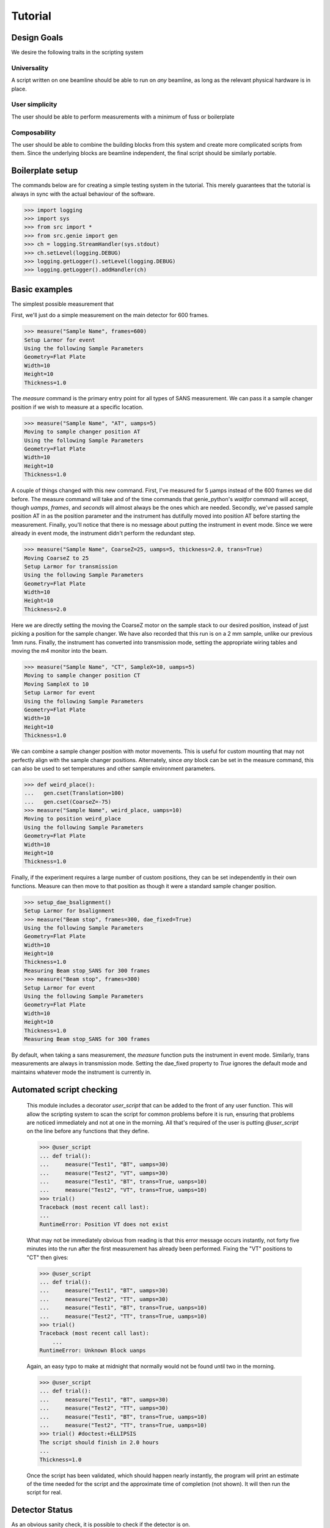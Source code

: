 Tutorial
********

.. highlight:: python
   :linenothreshold: 10

Design Goals
============

We desire the following traits in the scripting system

Universality
------------

A script written on one beamline should be able to run on *any*
beamline, as long as the relevant physical hardware is in place.

User simplicity
---------------

The user should be able to perform measurements with a minimum of fuss or boilerplate

Composability
-------------

The user should be able to combine the building blocks from this
system and create more complicated scripts from them.  Since the
underlying blocks are beamline independent, the final script should be
similarly portable.


Boilerplate setup
=================

The commands below are for creating a simple testing system in the
tutorial.  This merely guarantees that the tutorial is always in sync
with the actual behaviour of the software.

>>> import logging
>>> import sys
>>> from src import *
>>> from src.genie import gen
>>> ch = logging.StreamHandler(sys.stdout)
>>> ch.setLevel(logging.DEBUG)
>>> logging.getLogger().setLevel(logging.DEBUG)
>>> logging.getLogger().addHandler(ch)

Basic examples
==============

The simplest possible measurement that

First, we'll just do a simple measurement on the main detector for 600
frames.

>>> measure("Sample Name", frames=600)
Setup Larmor for event
Using the following Sample Parameters
Geometry=Flat Plate
Width=10
Height=10
Thickness=1.0

The `measure` command is the primary entry point for all types of SANS
measurement.  We can pass it a sample changer position if we wish to
measure at a specific location.

>>> measure("Sample Name", "AT", uamps=5)
Moving to sample changer position AT
Using the following Sample Parameters
Geometry=Flat Plate
Width=10
Height=10
Thickness=1.0

A couple of things changed with this new command.  First, I've
measured for 5 µamps instead of the 600 frames we did before.  The
measure command will take and of the time commands that genie_python's
`waitfor` command will accept, though `uamps`, `frames`, and `seconds`
will almost always be the ones which are needed.  Secondly, we've
passed sample position AT in as the position parameter and the
instrument has dutifully moved into position AT before starting the
measurement.  Finally, you'll notice that there is no message about
putting the instrument in event mode.  Since we were already in event
mode, the instrument didn't perform the redundant step.

>>> measure("Sample Name", CoarseZ=25, uamps=5, thickness=2.0, trans=True)
Moving CoarseZ to 25
Setup Larmor for transmission
Using the following Sample Parameters
Geometry=Flat Plate
Width=10
Height=10
Thickness=2.0

Here we are directly setting the moving the CoarseZ motor on the
sample stack to our desired position, instead of just picking a
position for the sample changer.  We have also recorded that this run
is on a 2 mm sample, unlike our previous 1mm runs.  Finally, the
instrument has converted into transmission mode, setting the
appropriate wiring tables and moving the m4 monitor into the beam.

>>> measure("Sample Name", "CT", SampleX=10, uamps=5)
Moving to sample changer position CT
Moving SampleX to 10
Setup Larmor for event
Using the following Sample Parameters
Geometry=Flat Plate
Width=10
Height=10
Thickness=1.0

We can combine a sample changer position with motor movements.  This
is useful for custom mounting that may not perfectly align with the
sample changer positions.  Alternately, since *any* block can be set
in the measure command, this can also be used to set temperatures and
other sample environment parameters.

>>> def weird_place():
...   gen.cset(Translation=100)
...   gen.cset(CoarseZ=-75)
>>> measure("Sample Name", weird_place, uamps=10)
Moving to position weird_place
Using the following Sample Parameters
Geometry=Flat Plate
Width=10
Height=10
Thickness=1.0

Finally, if the experiment requires a large number of custom
positions, they can be set independently in their own functions.
Measure can then move to that position as though it were a standard
sample changer position.

>>> setup_dae_bsalignment()
Setup Larmor for bsalignment
>>> measure("Beam stop", frames=300, dae_fixed=True)
Using the following Sample Parameters
Geometry=Flat Plate
Width=10
Height=10
Thickness=1.0
Measuring Beam stop_SANS for 300 frames
>>> measure("Beam stop", frames=300)
Setup Larmor for event
Using the following Sample Parameters
Geometry=Flat Plate
Width=10
Height=10
Thickness=1.0
Measuring Beam stop_SANS for 300 frames

By default, when taking a sans measurement, the `measure` function
puts the instrument in event mode.  Similarly, trans measurements are
always in transmission mode.  Setting the dae_fixed property to `True`
ignores the default mode and maintains whatever mode the instrument is
currently in.

Automated script checking
=========================

    This module includes a decorator `user_script` that can be added
    to the front of any user function.  This will allow the scripting
    system to scan the script for common problems before it is run,
    ensuring that problems are noticed immediately and not at one in
    the morning.  All that's required of the user is putting
    `@user_script` on the line before any functions that they define.

    >>> @user_script
    ... def trial():
    ...     measure("Test1", "BT", uamps=30)
    ...     measure("Test2", "VT", uamps=30)
    ...     measure("Test1", "BT", trans=True, uanps=10)
    ...     measure("Test2", "VT", trans=True, uamps=10)
    >>> trial()
    Traceback (most recent call last):
    ...
    RuntimeError: Position VT does not exist

    What may not be immediately obvious from reading is that this
    error message occurs instantly, not forty five minutes
    into the run after the first measurement has already been
    performed.  Fixing the "VT" positions to "CT" then gives:

    >>> @user_script
    ... def trial():
    ...     measure("Test1", "BT", uamps=30)
    ...     measure("Test2", "TT", uamps=30)
    ...     measure("Test1", "BT", trans=True, uanps=10)
    ...     measure("Test2", "TT", trans=True, uamps=10)
    >>> trial()
    Traceback (most recent call last):
	...
    RuntimeError: Unknown Block uanps

    Again, an easy typo to make at midnight that normally would not be
    found until two in the morning.

    >>> @user_script
    ... def trial():
    ...     measure("Test1", "BT", uamps=30)
    ...     measure("Test2", "TT", uamps=30)
    ...     measure("Test1", "BT", trans=True, uamps=10)
    ...     measure("Test2", "TT", trans=True, uamps=10)
    >>> trial() #doctest:+ELLIPSIS
    The script should finish in 2.0 hours
    ...
    Thickness=1.0

    Once the script has been validated, which should happen nearly
    instantly, the program will print an estimate of the time needed
    for the script and the approximate time of completion (not shown).
    It will then run the script for real.

Detector Status
===============

As an obvious sanity check, it is possible to check if the detector is on.

>>> detector_is_on()
True

We can also power cycle the detector.

>>> detector_turn_off()
Waiting For Detector To Power Down (60s)

If we try to start a measurement with the detector off, the detector
will be turned back on.

>>> measure("Sample", frames=100)
The detector was off.  Turning on the detector
Waiting For Detector To Power Up (180s)
Setup Larmor for event
Using the following Sample Parameters
Geometry=Flat Plate
Width=10
Height=10
Thickness=1.0


DAE Modes
=========

Setup dae modes

>>> setup_dae_bsalignment()
Setup Larmor for bsalignment

Under the hood
==============

>>> gen.reset_mock()
>>> measure("Test", "BT", uamps=15)
Moving to sample changer position BT
Setup Larmor for event
Using the following Sample Parameters
Geometry=Flat Plate
Width=10
Height=10
Thickness=1.0

This command returns no result, but should cause a large number of
actions to be run through genie-python.  We can verify those actions
through the mock genie object that's created when the actual
genie-python isn't found.

>>> print(gen.mock_calls)
[call.get_runstate(),
 call.get_pv('IN: LARMOR: CAEN: hv0: 0: 8: status'),
 call.get_pv('IN: LARMOR: CAEN: hv0: 0: 9: status'),
 call.get_pv('IN: LARMOR: CAEN: hv0: 0: 10: status'),
 call.get_pv('IN: LARMOR: CAEN: hv0: 0: 11: status'),
 call.cset(SamplePos='BT'),
 call.change(nperiods=1),
 call.change_start(),
 call.change_tables(detector='C:\\Instrument\\Settings\\Tables\\detector.dat'),
 call.change_tables(spectra='C:\\Instrument\\Settings\\Tables\\spectra_1To1.dat'),
 call.change_tables(wiring='C:\\Instrument\\Settings\\Tables\\wiring_event.dat'),
 call.change_tcb(high=100000.0, log=0, low=5.0, step=100.0, trange=1),
 call.change_tcb(high=0.0, log=0, low=0.0, step=0.0, trange=2),
 call.change_tcb(high=100000.0, log=0, low=5.0, regime=2, step=2.0, trange=1),
 call.change_finish(),
 call.cset(T0Phase=0),
 call.cset(TargetDiskPhase=2750),
 call.cset(InstrumentDiskPhase=2450),
 call.waitfor_move(),
 call.cset(m4trans=200.0),
 call.waitfor_move(),
 call.waitfor_move(),
 call.change_sample_par('Thick', 1.0),
 call.get_sample_pars(),
 call.change(title='Test_SANS'),
 call.begin(),
 call.waitfor(uamps=15),
 call.end()]

That's quite a few commands, so it's worth running through them.

  2-15
    Put the instrument in event mode
  16-18
    Move the M4 transmission monitor out of the beam
  19
    Set the sample thickness
  20
    Print and log the sample parameters
  21
    Set the sample title
  22
    Start the measurement.
  23
    Wait the requested time
  24
    Stop the measurement.

The
first thirteen lines put the instrument into event mode for taking a
sans measurement and set the chopper to the correct value.  The next
three lines move the M4 transmission monitor out of the beam.  The
sample's thickness is then set and the sample parameters logged.
After setting the title, the script finally takes a measurement.

We can then repeat the measurement on a different sample position.

>>> gen.reset_mock()
>>> measure("Test" "CT", uamps=15, thickness=2.0)
Using the following Sample Parameters
Geometry=Flat Plate
Width=10
Height=10
Thickness=2.0
>>> print(gen.mock_calls)
[call.get_runstate(),
 call.get_pv('IN: LARMOR: CAEN: hv0: 0: 8: status'),
 call.get_pv('IN: LARMOR: CAEN: hv0: 0: 9: status'),
 call.get_pv('IN: LARMOR: CAEN: hv0: 0: 10: status'),
 call.get_pv('IN: LARMOR: CAEN: hv0: 0: 11: status'),
 call.waitfor_move(),
 call.cset(m4trans=200.0),
 call.waitfor_move(),
 call.waitfor_move(),
 call.change_sample_par('Thick', 2.0),
 call.get_sample_pars(),
 call.change(title='TestCT_SANS'),
 call.begin(),
 call.waitfor(uamps=15),
 call.end()]

Notice that far fewer commands are being run now.  This is because
we've already set the instrument in event mode and mode, so those bits
are not re-run until the wiring tables change.  To see that, we'll
take a transmission measurement.

>>> gen.reset_mock()
>>> measure("Test" "CT", trans=True, uamps=3)
Setup Larmor for transmission
Using the following Sample Parameters
Geometry=Flat Plate
Width=10
Height=10
Thickness=1.0
>>> print(gen.mock_calls)
[call.get_runstate(),
 call.get_pv('IN: LARMOR: CAEN: hv0: 0: 8: status'),
 call.get_pv('IN: LARMOR: CAEN: hv0: 0: 9: status'),
 call.get_pv('IN: LARMOR: CAEN: hv0: 0: 10: status'),
 call.get_pv('IN: LARMOR: CAEN: hv0: 0: 11: status'),
 call.change_sync('isis'),
 call.change(nperiods=1),
 call.change_start(),
 call.change_tables(detector='C:\\Instrument\\Settings\\Tables\\detector_monitors_only.dat'),
 call.change_tables(spectra='C:\\Instrument\\Settings\\Tables\\spectra_monitors_only.dat'),
 call.change_tables(wiring='C:\\Instrument\\Settings\\Tables\\wiring_monitors_only.dat'),
 call.change_tcb(high=100000.0, log=0, low=5.0, step=100.0, trange=1),
 call.change_tcb(high=0.0, log=0, low=0.0, step=0.0, trange=2),
 call.change_finish(),
 call.cset(T0Phase=0),
 call.cset(TargetDiskPhase=2750),
 call.cset(InstrumentDiskPhase=2450),
 call.waitfor_move(),
 call.waitfor_move(),
 call.cset(m4trans=0.0),
 call.waitfor_move(),
 call.waitfor_move(),
 call.change_sample_par('Thick', 1.0),
 call.get_sample_pars(),
 call.change(title='TestCT_TRANS'),
 call.begin(),
 call.waitfor(uamps=3),
 call.end()]

You can see that a different set of monitor only wiring tables are
loaded, plus the M4 monitor is now moved back into the beam.  Finally,
"TRANS" is appened onto the run name, instead of the "SANS" that was
used before.
